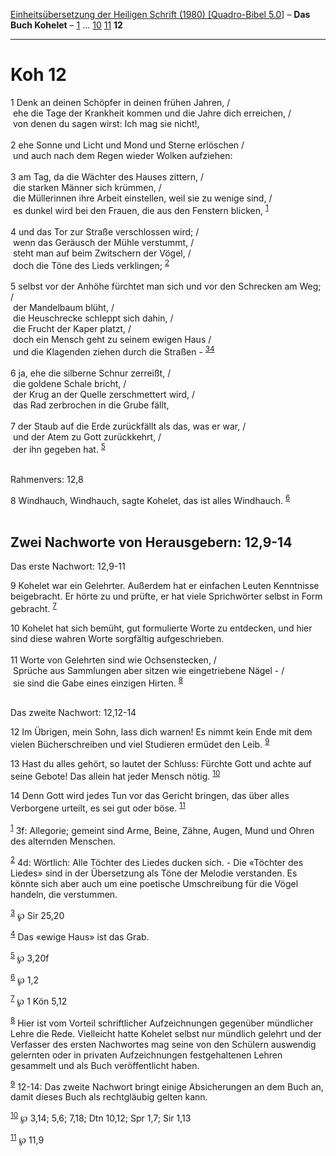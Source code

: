 :PROPERTIES:
:ID:       c2e9003e-59f9-4a8b-a260-5b14b06a74c5
:END:
<<navbar>>
[[../index.html][Einheitsübersetzung der Heiligen Schrift (1980)
[Quadro-Bibel 5.0]]] -- *Das Buch Kohelet* -- [[file:Koh_1.html][1]] ...
[[file:Koh_10.html][10]] [[file:Koh_11.html][11]] *12*

--------------

* Koh 12
  :PROPERTIES:
  :CUSTOM_ID: koh-12
  :END:

<<verses>>

<<v1>>
1 Denk an deinen Schöpfer in deinen frühen Jahren, /\\
 ehe die Tage der Krankheit kommen und die Jahre dich erreichen, /\\
 von denen du sagen wirst: Ich mag sie nicht!,\\
\\

<<v2>>
2 ehe Sonne und Licht und Mond und Sterne erlöschen /\\
 und auch nach dem Regen wieder Wolken aufziehen:\\
\\

<<v3>>
3 am Tag, da die Wächter des Hauses zittern, /\\
 die starken Männer sich krümmen, /\\
 die Müllerinnen ihre Arbeit einstellen, weil sie zu wenige sind, /\\
 es dunkel wird bei den Frauen, die aus den Fenstern blicken,
^{[[#fn1][1]]}\\
\\

<<v4>>
4 und das Tor zur Straße verschlossen wird; /\\
 wenn das Geräusch der Mühle verstummt, /\\
 steht man auf beim Zwitschern der Vögel, /\\
 doch die Töne des Lieds verklingen; ^{[[#fn2][2]]}\\
\\

<<v5>>
5 selbst vor der Anhöhe fürchtet man sich und vor den Schrecken am Weg;
/\\
 der Mandelbaum blüht, /\\
 die Heuschrecke schleppt sich dahin, /\\
 die Frucht der Kaper platzt, /\\
 doch ein Mensch geht zu seinem ewigen Haus /\\
 und die Klagenden ziehen durch die Straßen -
^{[[#fn3][3]][[#fn4][4]]}\\
\\

<<v6>>
6 ja, ehe die silberne Schnur zerreißt, /\\
 die goldene Schale bricht, /\\
 der Krug an der Quelle zerschmettert wird, /\\
 das Rad zerbrochen in die Grube fällt,\\
\\

<<v7>>
7 der Staub auf die Erde zurückfällt als das, was er war, /\\
 und der Atem zu Gott zurückkehrt, /\\
 der ihn gegeben hat. ^{[[#fn5][5]]}\\
\\

<<v8>>
**** Rahmenvers: 12,8
     :PROPERTIES:
     :CUSTOM_ID: rahmenvers-128
     :END:
8 Windhauch, Windhauch, sagte Kohelet, das ist alles Windhauch.
^{[[#fn6][6]]}\\
\\

<<v9>>
** Zwei Nachworte von Herausgebern: 12,9-14
   :PROPERTIES:
   :CUSTOM_ID: zwei-nachworte-von-herausgebern-129-14
   :END:
**** Das erste Nachwort: 12,9-11
     :PROPERTIES:
     :CUSTOM_ID: das-erste-nachwort-129-11
     :END:
9 Kohelet war ein Gelehrter. Außerdem hat er einfachen Leuten Kenntnisse
beigebracht. Er hörte zu und prüfte, er hat viele Sprichwörter selbst in
Form gebracht. ^{[[#fn7][7]]}

<<v10>>
10 Kohelet hat sich bemüht, gut formulierte Worte zu entdecken, und hier
sind diese wahren Worte sorgfältig aufgeschrieben.\\
\\

<<v11>>
11 Worte von Gelehrten sind wie Ochsenstecken, /\\
 Sprüche aus Sammlungen aber sitzen wie eingetriebene Nägel - /\\
 sie sind die Gabe eines einzigen Hirten. ^{[[#fn8][8]]}\\
\\

<<v12>>
**** Das zweite Nachwort: 12,12-14
     :PROPERTIES:
     :CUSTOM_ID: das-zweite-nachwort-1212-14
     :END:
12 Im Übrigen, mein Sohn, lass dich warnen! Es nimmt kein Ende mit dem
vielen Bücherschreiben und viel Studieren ermüdet den Leib.
^{[[#fn9][9]]}

<<v13>>
13 Hast du alles gehört, so lautet der Schluss: Fürchte Gott und achte
auf seine Gebote! Das allein hat jeder Mensch nötig. ^{[[#fn10][10]]}

<<v14>>
14 Denn Gott wird jedes Tun vor das Gericht bringen, das über alles
Verborgene urteilt, es sei gut oder böse. ^{[[#fn11][11]]}\\
\\

^{[[#fnm1][1]]} 3f: Allegorie; gemeint sind Arme, Beine, Zähne, Augen,
Mund und Ohren des alternden Menschen.

^{[[#fnm2][2]]} 4d: Wörtlich: Alle Töchter des Liedes ducken sich. - Die
«Töchter des Liedes» sind in der Übersetzung als Töne der Melodie
verstanden. Es könnte sich aber auch um eine poetische Umschreibung für
die Vögel handeln, die verstummen.

^{[[#fnm3][3]]} ℘ Sir 25,20

^{[[#fnm4][4]]} Das «ewige Haus» ist das Grab.

^{[[#fnm5][5]]} ℘ 3,20f

^{[[#fnm6][6]]} ℘ 1,2

^{[[#fnm7][7]]} ℘ 1 Kön 5,12

^{[[#fnm8][8]]} Hier ist vom Vorteil schriftlicher Aufzeichnungen
gegenüber mündlicher Lehre die Rede. Vielleicht hatte Kohelet selbst nur
mündlich gelehrt und der Verfasser des ersten Nachwortes mag seine von
den Schülern auswendig gelernten oder in privaten Aufzeichnungen
festgehaltenen Lehren gesammelt und als Buch veröffentlicht haben.

^{[[#fnm9][9]]} 12-14: Das zweite Nachwort bringt einige Absicherungen
an dem Buch an, damit dieses Buch als rechtgläubig gelten kann.

^{[[#fnm10][10]]} ℘ 3,14; 5,6; 7,18; Dtn 10,12; Spr 1,7; Sir 1,13

^{[[#fnm11][11]]} ℘ 11,9
